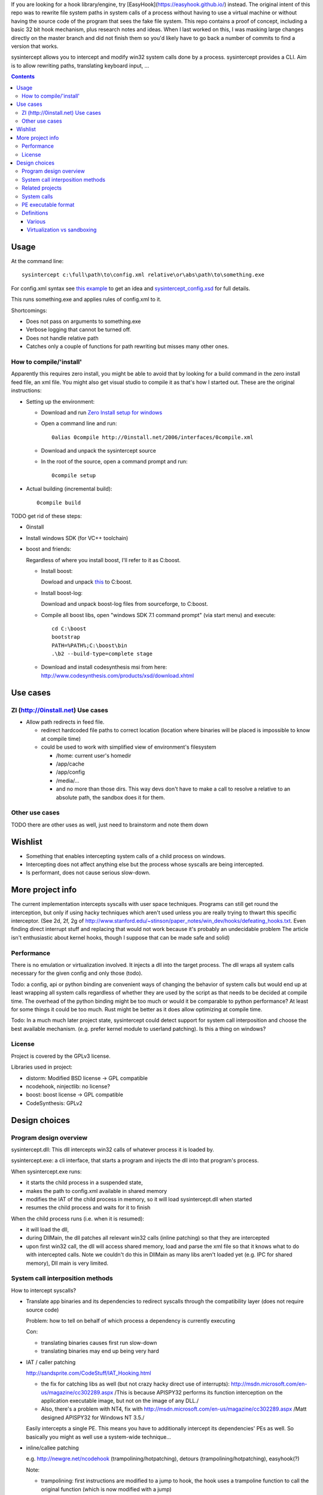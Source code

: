 If you are looking for a hook library/engine, try [EasyHook](https://easyhook.github.io/) instead. The original intent of this repo was to rewrite file system paths in system calls of a process without having to use a virtual machine or without having the source code of the program that sees the fake file system. This repo contains a proof of concept, including a basic 32 bit hook mechanism, plus research notes and ideas. When I last worked on this, I was masking large changes directly on the master branch and did not finish them so you'd likely have to go back a number of commits to find a version that works.

sysintercept allows you to intercept and modify win32 system calls done by a process. sysintercept provides a CLI. Aim is to allow rewriting paths, translating keyboard input, ...

.. contents::


Usage
=====
At the command line::

  sysintercept c:\full\path\to\config.xml relative\or\abs\path\to\something.exe
  
For config.xml syntax see 
`this example <https://github.com/limyreth/sysintercept/blob/master/tests/haskell_pathrewrite/config.xml>`_ to get an idea
and `sysintercept_config.xsd <https://github.com/limyreth/sysintercept/blob/master/xsd/sysintercept_config.xsd>`_
for full details. 

This runs something.exe and applies rules of config.xml to it.

Shortcomings:

- Does not pass on arguments to something.exe
- Verbose logging that cannot be turned off.
- Does not handle relative path
- Catches only a couple of functions for path rewriting but misses many other ones.


How to compile/'install'
------------------------
Apparently this requires zero install, you might be able to avoid that by looking for a build command in the zero install feed file, an xml file. You might also get visual studio to compile it as that's how I started out. These are the original instructions:

- Setting up the environment:

  - Download and run `Zero Install setup for windows <http://0install.net/install-windows.html>`_

  - Open a command line and run::

      0alias 0compile http://0install.net/2006/interfaces/0compile.xml

  - Download and unpack the sysintercept source

  - In the root of the source, open a command prompt and run::

      0compile setup
    
- Actual building (incremental build)::

    0compile build


TODO get rid of these steps:

- 0install
- Install windows SDK (for VC++ toolchain)
- boost and friends:

  Regardless of where you install boost, I'll refer to it as C:\boost.
  
  - Install boost: 
    
    Dowload and unpack `this`__ to C:\boost.
  
    __ http://www.boost.org/doc/libs/1_49_0/more/getting_started/windows.html
  
  - Install boost-log:

    Download and unpack boost-log files from sourceforge, to C:\boost.
  
  - Compile all boost libs, open "windows SDK 7.1 command prompt" (via start menu) and execute::
  
      cd C:\boost
      bootstrap
      PATH=%PATH%;C:\boost\bin
      .\b2 --build-type=complete stage
      
  - Download and install codesynthesis msi from here: http://www.codesynthesis.com/products/xsd/download.xhtml


Use cases
=========

ZI (http://0install.net) Use cases
----------------------------------

- Allow path redirects in feed file. 

  - redirect hardcoded file paths to correct location (location where binaries
    will be placed is impossible to know at compile time)

  - could be used to work with simplified view of environment's filesystem

    - /home: current user's homedir

    - /app/cache

    - /app/config

    - /media/...

    - and no more than those dirs. This way devs don't have to make a call to resolve a relative to an absolute path, the sandbox does it for them.


Other use cases
---------------

TODO there are other uses as well, just need to brainstorm and note them down


Wishlist
========
.. (will later be titled What is sysintercept?... or such)
- Something that enables intercepting system calls of a child process on windows.
- Intercepting does not affect anything else but the process whose syscalls are being intercepted.
- Is performant, does not cause serious slow-down.
  
  
More project info
=================

The current implementation intercepts syscalls with user space techniques. Programs can still get round the interception, but only if using hacky techniques which aren't used unless you are really trying to thwart this specific interceptor. 
(See 2d, 2f, 2g of
http://www.stanford.edu/~stinson/paper_notes/win_dev/hooks/defeating_hooks.txt.
Even finding direct interrupt stuff and replacing that would not work because
it's probably an undecidable problem The article isn't enthusiastic about
kernel hooks, though I suppose that can be made safe and solid)


Performance
-----------
There is no emulation or virtualization involved. It injects a dll into the target process. The dll wraps all system calls necessary for the given config and only those (todo).

Todo: a config, api or python binding are convenient ways of changing the behavior of system calls but would end up at least wrapping all system calls regardless of whether they are used by the script as that needs to be decided at compile time. The overhead of the python binding might be too much or would it be comparable to python performance? At least for some things it could be too much. Rust might be better as it does allow optimizing at compile time.

Todo: In a much much later project state, sysintercept could detect support for system call interposition and choose the best available mechanism. (e.g. prefer kernel module to userland patching). Is this a thing on windows?


License
-------

Project is covered by the GPLv3 license.

Libraries used in project:

- distorm: Modified BSD license -> GPL compatible
- ncodehook, ninjectlib: no license?
- boost: boost license -> GPL compatible
- CodeSynthesis: GPLv2

  
Design choices
===============

Program design overview
-----------------------

sysintercept.dll: This dll intercepts win32 calls of whatever process it is loaded by.

sysintercept.exe: a cli interface, that starts a program and injects the dll into that program's process.

When sysintercept.exe runs:

- it starts the child process in a suspended state,
- makes the path to config.xml available in shared memory
- modifies the IAT of the child process in memory, so it will load sysintercept.dll when started
- resumes the child process and waits for it to finish

When the child process runs (i.e. when it is resumed):

- it will load the dll, 
- during DllMain, the dll patches all relevant win32 calls (inline patching) so that they are intercepted
- upon first win32 call, the dll will access shared memory, load and parse the xml file so that it knows what to do with intercepted calls.
  Note we couldn't do this in DllMain as many libs aren't loaded yet (e.g. IPC for shared memory), Dll main is very limited.

System call interposition methods
---------------------------------
How to intercept syscalls?

- Translate app binaries and its dependencies to redirect syscalls through the
  compatibility layer (does not require source code)

  Problem: how to tell on behalf of which process a dependency is currently
  executing

  Con: 

  - translating binaries causes first run slow-down

  - translating binaries may end up being very hard

- IAT / caller patching

  http://sandsprite.com/CodeStuff/IAT_Hooking.html

  - the fix for catching libs as well (but not crazy hacky direct use of
    interrupts):
    http://msdn.microsoft.com/en-us/magazine/cc302289.aspx
    /This is because APISPY32 performs its function interception on the
    application executable image, but not on the image of any DLL./

  - Also, there's a problem with NT4, fix with
    http://msdn.microsoft.com/en-us/magazine/cc302289.aspx
    /Matt designed APISPY32 for Windows NT 3.5./

  Easily intercepts a single PE. This means you have to additionally
  intercept its dependencies' PEs as well. So basically you might as well use
  a system-wide technique...

- inline/callee patching
  
  e.g. http://newgre.net/ncodehook (trampolining/hotpatching), detours
  (trampolining/hotpatching), easyhook(?)

  Note:

  - trampolining: first instructions are modified to a jump to hook, the
    hook uses a trampoline function to call the original function (which
    is now modified with a jump)

  - hot patching: functions to patch have free room at start to make
    patching more stable and easy (only when they were compiled that way)
  
  Works on a per-process basis, rather than system-wide. It patches by
  overwriting the first part of the func in shared lib, which apparently only
  affects the current process.

  Pro:

  - relatively fast
  - no root, setup, ... required

  Con:

  - Programs could bypass interception using very hacky techniques if they realize they are being intercepted by this tool but that's fine for this tool's purpose.

- process level emulation: I forgot... But it was effective, though quite slow.

- Various info:

  - windows

    - place dll in same dir

    - http://www.codeproject.com/Articles/2082/API-hooking-revealed

    - http://www.codeproject.com/Articles/30140/API-Hooking-with-MS-Detours

    - http://www.autoitscript.com/forum/topic/87240-windows-api-hooking-injecting-a-dll/

    - http://jpassing.com/2008/01/06/using-import-address-table-hooking-for-testing/

    - http://www.codeproject.com/Articles/4610/Three-Ways-to-Inject-Your-Code-into-Another-Proces

    - http://www.ethicalhacker.net/content/view/207/24/

    - apispy32

    - http://www.appvirtguru.com/

  - linux

    http://wiki.virtualsquare.org/wiki/index.php/System_Call_Interposition:_how_to_implement_virtualization

    - purelibc/LD_PRELOAD (ineffective)

    - ptrace (just slow? or also ineffective?)

    - utrace (requires kernel mod)

    few more like it

    - systemtap (?)

    - uprobes (utrace)

    - ltt-ng (purelibc?)


For now process-level emulation, later I may also check for kmview/utrace
support in the kernel and use process-level as a fallback.
Well, should do another comparison perhaps, will we go for max security
from the start etc?


Related projects
----------------

API hooking:

- http://en.wikipedia.org/wiki/Hooking#Windows

- http://easyhook.codeplex.com/

App virtualization:

- windows:

  - free: http://portable-app.com/

  - shareware: http://www.cameyo.com/

- commercial:

  - thinapp

  - endeavor application jukebox

  - http://www.enigmaprotector.com/en/aboutvb.html

- free, linux

  - http://wiki.virtualsquare.org/wiki/index.php/Main_Page#Overview_of_tools_and_libraries

    various interesting implementations: http://wiki.virtualsquare.org/wiki/index.php/System_Call_Interposition:_how_to_implement_virtualization

    (rump, an anykernel, looks interesting too; allows you to run each process
    with a virtual kernel with everything customised to bits)

    **might want to add to this project**

Sandboxes:

- free, linux:

  - LXC http://lxc.sourceforge.net/

  - http://plash.beasts.org/wiki/ (only works if glib isn't statically linked,
    which it normally isn't)

  - http://fedoraproject.org/wiki/Features/VirtSandbox

  - selinux http://blog.bodhizazen.net/linux/selinux-sandbox/

- non-free:

  - windows: sandboxie

  - mac: appstore sandboxing


Process-level emulation:

- https://minemu.org/mediawiki/index.php?title=Main_Page


System calls
------------

A system consists of kernel-space and user-space. CPU has a mechanism for
privileges. Kernel has privilege to access hardware directly, user-space has no
such privilege and must ask the kernel to do so via a syscall. Syscalls can
usually be done by CPU interrupts (x86 also has SYSCALL/SYSENTER (or call
gates)); which to use depends on choices of the kernel. Most OSs provide a
library to do this syscall interrupting.


Any well-behaved application will use that library. Though when wanting to
offer security one should take into account the possibility of a syscall by
manual interrupt without that library (or are the details of the interrupt so
unstable that it'd be very hard to get this working?? and would that justify
ignoring it? Also take into account, it may be statically linked into apps and
libs)


PE executable format
--------------------
http://msdn.microsoft.com/en-us/magazine/cc301805.aspx
http://msdn.microsoft.com/en-us/magazine/cc301808.aspx

Definitions
-----------

Various
'''''''

- System call interposition (linux) = API hooking (windows)

- tracing = hypercall = hook = probing

- process/application level virtualization = sandboxing

- virtualization ~= emulation

- App virtualization terms: http://www.brianmadden.com/blogs/rubenspruijt/archive/2010/09/23/application-virtualization-smackdown-head-to-head-analysis-of-endeavors-citrix-installfree-microsoft-spoon-symantec-and-vmware.aspx

- When a process makes use of a library, the library code is executed in the same process' context

Virtualization vs sandboxing
''''''''''''''''''''''''''''

- application virtualization solutions:

  - a server from which software can be retrieved by clients, 

  - something to record installed files into a single app file which can be
    uploaded to server

  - applications are ran by a virtualization component which modifies and
    passes syscalls (compatibility layer)

  - goal: easier to run app without installing, configging, ...

- sandbox solutions:

  - applications are ran by a virtualization component which modifies and
    passes syscalls

  - or the kernel/libs are modified

  - goal: much greater focus on security/privacy than app virtualization
